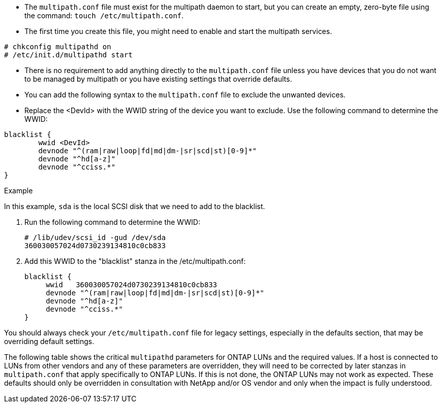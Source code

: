* The `multipath.conf` file must exist for the multipath daemon to start, but you can create an empty, zero-byte file using the command:
`touch /etc/multipath.conf`.

* The first time you create this file, you might need to enable and start the multipath services.
----
# chkconfig multipathd on
# /etc/init.d/multipathd start
----

* There is no requirement to add anything directly to the `multipath.conf` file unless you have devices that you do not want to be managed by multipath or you have existing settings that override defaults.

* You can add the following syntax to the `multipath.conf` file to exclude the unwanted devices.

* Replace the <DevId> with the WWID string of the device you want to exclude. Use the following command to determine the WWID:

....
blacklist {
        wwid <DevId>
        devnode "^(ram|raw|loop|fd|md|dm-|sr|scd|st)[0-9]*"
        devnode "^hd[a-z]"
        devnode "^cciss.*"
}
....

.Example

In this example, `sda` is the local SCSI disk that we need to add to the blacklist.

. Run the following command to determine the WWID:
+
----
# /lib/udev/scsi_id -gud /dev/sda
360030057024d0730239134810c0cb833
----

. Add this WWID to the "blacklist" stanza in the /etc/multipath.conf:
+
....
blacklist {
     wwid   360030057024d0730239134810c0cb833
     devnode "^(ram|raw|loop|fd|md|dm-|sr|scd|st)[0-9]*"
     devnode "^hd[a-z]"
     devnode "^cciss.*"
}
....

You should always check your `/etc/multipath.conf` file for legacy settings, especially in the defaults section, that may be overriding default settings.

The following table shows the critical `multipathd` parameters for ONTAP LUNs and the required values. If a host is connected to LUNs from other vendors and any of these parameters are overridden, they will need to be corrected by later stanzas in `multipath.conf` that apply specifically to ONTAP LUNs. If this is not done, the ONTAP LUNs may not work as expected. These defaults should only be overridden in consultation with NetApp and/or OS vendor and only when the impact is fully understood.
